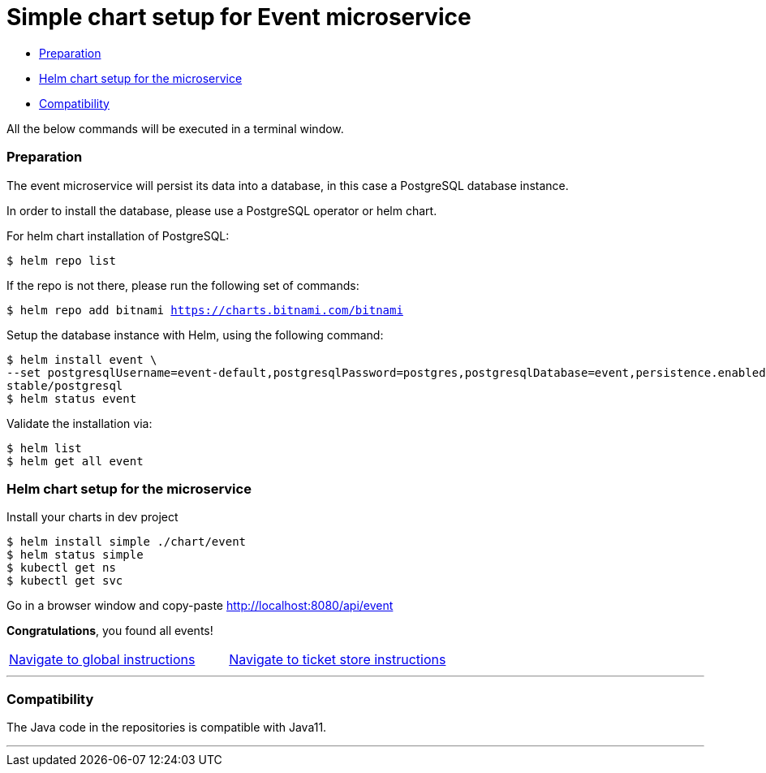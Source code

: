 = Simple chart setup for Event microservice

:home: https://github.com/ammbra/helm-vs-operators

* <<preparation, Preparation>>
* <<helm-chart-setup-for-the-microservice, Helm chart setup for the microservice >>
* <<compatibility,Compatibility>>

All the below commands will be executed in a terminal window.

=== Preparation

The event microservice will persist its data into a database, in this case a PostgreSQL database instance.

In order to install the database, please use a PostgreSQL operator or helm chart.

For helm chart installation of PostgreSQL:
----
$ helm repo list
----
If the repo is not there, please run the following set of commands:
[source, bash, subs="normal,attributes"]
----
$ helm repo add bitnami https://charts.bitnami.com/bitnami
----

Setup the database instance with Helm, using the following command:

[source, bash, subs="normal,attributes"]
----
$ helm install event \
--set postgresqlUsername=event-default,postgresqlPassword=postgres,postgresqlDatabase=event,persistence.enabled=false \
stable/postgresql
$ helm status event
----
Validate the installation via:

[source, bash, subs="normal,attributes"]
----
$ helm list
$ helm get all event
----

=== Helm chart setup for the microservice

Install your charts in dev project
[source, bash, subs="normal,attributes"]
----
$ helm install simple ./chart/event
$ helm status simple
$ kubectl get ns
$ kubectl get svc
----


Go in a browser window and copy-paste http://localhost:8080/api/event

*Congratulations*, you found all events!

|===
|{home}[Navigate to global instructions]|{home}/tree/main/ticket-store[Navigate to ticket store instructions]
|===

'''
=== Compatibility

The Java code in the repositories is compatible with Java11.

'''
